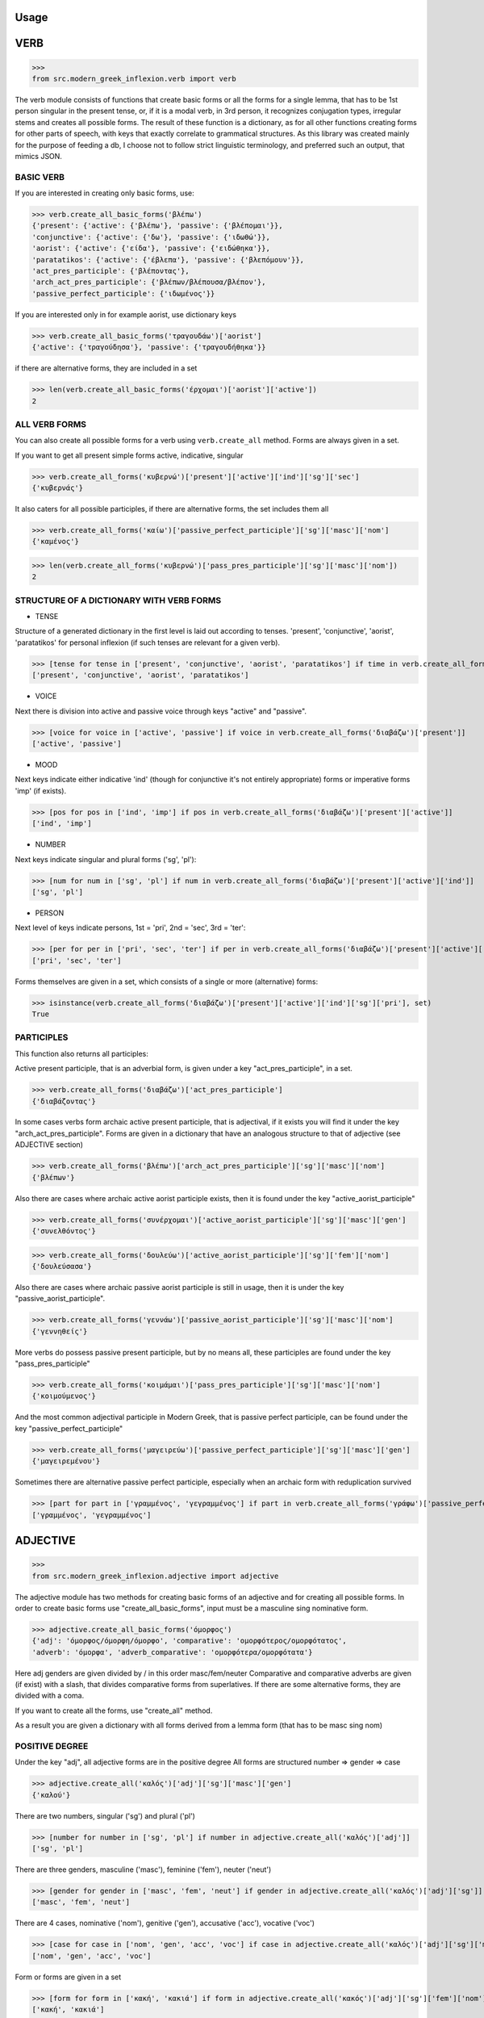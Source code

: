 Usage
=====

VERB
==============

>>>
from src.modern_greek_inflexion.verb import verb

The verb module consists of functions that create basic forms or all the forms for a single lemma, that has to be
1st person singular in the present tense, or, if it is a modal verb, in 3rd person, it recognizes conjugation types,
irregular stems and creates all possible forms.
The result of these function is a dictionary, as for all other functions creating forms for other parts of speech, with
keys that exactly correlate to grammatical structures. As this library was created mainly for the purpose of feeding
a db, I choose not to follow strict linguistic terminology, and preferred such an output, that mimics JSON.


BASIC VERB
+++++++++++

If you are interested in creating only basic forms, use:

>>> verb.create_all_basic_forms('βλέπω')
{'present': {'active': {'βλέπω'}, 'passive': {'βλέπομαι'}},
'conjunctive': {'active': {'δω'}, 'passive': {'ιδωθώ'}},
'aorist': {'active': {'είδα'}, 'passive': {'ειδώθηκα'}},
'paratatikos': {'active': {'έβλεπα'}, 'passive': {'βλεπόμουν'}},
'act_pres_participle': {'βλέποντας'},
'arch_act_pres_participle': {'βλέπων/βλέπουσα/βλέπον'},
'passive_perfect_participle': {'ιδωμένος'}}

If you are interested only in for example aorist, use dictionary keys

>>> verb.create_all_basic_forms('τραγουδάω')['aorist']
{'active': {'τραγούδησα'}, 'passive': {'τραγουδήθηκα'}}

if there are alternative forms, they are included in a set

>>> len(verb.create_all_basic_forms('έρχομαι')['aorist']['active'])
2

ALL VERB FORMS
++++++++++++++++

You can also create all possible forms for a verb using ``verb.create_all`` method. Forms are always given in a set.

If you want to get all present simple forms active, indicative, singular

>>> verb.create_all_forms('κυβερνώ')['present']['active']['ind']['sg']['sec']
{'κυβερνάς'}

It also caters for all possible participles, if there are alternative forms, the set includes them all

>>> verb.create_all_forms('καίω')['passive_perfect_participle']['sg']['masc']['nom']
{'καμένος'}

>>> len(verb.create_all_forms('κυβερνώ')['pass_pres_participle']['sg']['masc']['nom'])
2

STRUCTURE OF A DICTIONARY WITH VERB FORMS
++++++++++++++++++++++++++++++++++++++++++++++++++

* TENSE

Structure of a generated dictionary in the first level is laid out according to tenses.
'present', 'conjunctive', 'aorist', 'paratatikos' for personal inflexion (if such tenses are relevant for a given verb).

>>> [tense for tense in ['present', 'conjunctive', 'aorist', 'paratatikos'] if time in verb.create_all_forms('διαβάζω')]
['present', 'conjunctive', 'aorist', 'paratatikos']

* VOICE

Next there is division into active and passive voice through keys "active" and "passive".

>>> [voice for voice in ['active', 'passive'] if voice in verb.create_all_forms('διαβάζω')['present']]
['active', 'passive']

* MOOD

Next keys indicate either indicative 'ind' (though for conjunctive it's not entirely appropriate) forms or imperative
forms 'imp' (if exists).

>>> [pos for pos in ['ind', 'imp'] if pos in verb.create_all_forms('διαβάζω')['present']['active']]
['ind', 'imp']

* NUMBER

Next keys indicate singular and plural forms ('sg', 'pl'):

>>> [num for num in ['sg', 'pl'] if num in verb.create_all_forms('διαβάζω')['present']['active']['ind']]
['sg', 'pl']

* PERSON

Next level of keys indicate persons, 1st = 'pri', 2nd = 'sec', 3rd = 'ter':

>>> [per for per in ['pri', 'sec', 'ter'] if per in verb.create_all_forms('διαβάζω')['present']['active']['ind']['sg']]
['pri', 'sec', 'ter']

Forms themselves are given in a set, which consists of a single or more (alternative) forms:

>>> isinstance(verb.create_all_forms('διαβάζω')['present']['active']['ind']['sg']['pri'], set)
True

PARTICIPLES
++++++++++++++++

This function also returns all participles:

Active present participle, that is an adverbial form, is given under a key "act_pres_participle", in a set.

>>> verb.create_all_forms('διαβάζω')['act_pres_participle']
{'διαβάζοντας'}

In some cases verbs form archaic active present participle, that is adjectival, if it exists you will find it under
the key "arch_act_pres_participle".
Forms are given in a dictionary that have an analogous structure to that of adjective (see ADJECTIVE section)

>>> verb.create_all_forms('βλέπω')['arch_act_pres_participle']['sg']['masc']['nom']
{'βλέπων'}

Also there are cases where archaic active aorist participle exists, then it is found under the key "active_aorist_participle"

>>> verb.create_all_forms('συνέρχομαι')['active_aorist_participle']['sg']['masc']['gen']
{'συνελθόντος'}

>>> verb.create_all_forms('δουλεύω')['active_aorist_participle']['sg']['fem']['nom']
{'δουλεύσασα'}

Also there are cases where archaic passive aorist participle is still in usage, then it is under the key "passive_aorist_participle".

>>> verb.create_all_forms('γεννάω')['passive_aorist_participle']['sg']['masc']['nom']
{'γεννηθείς'}

More verbs do possess passive present participle, but by no means all, these participles are found under the key "pass_pres_participle"

>>> verb.create_all_forms('κοιμάμαι')['pass_pres_participle']['sg']['masc']['nom']
{'κοιμούμενος'}

And the most common adjectival participle in Modern Greek, that is passive perfect participle, can be found under the key "passive_perfect_participle"

>>> verb.create_all_forms('μαγειρεύω')['passive_perfect_participle']['sg']['masc']['gen']
{'μαγειρεμένου'}

Sometimes there are alternative passive perfect participle, especially when an archaic form with reduplication survived

>>> [part for part in ['γραμμένος', 'γεγραμμένος'] if part in verb.create_all_forms('γράφω')['passive_perfect_participle']['sg']['masc']['nom']]
['γραμμένος', 'γεγραμμένος']


ADJECTIVE
=================

>>>
from src.modern_greek_inflexion.adjective import adjective

The adjective module has two methods for creating basic forms of an adjective and for creating all possible forms.
In order to create basic forms use "create_all_basic_forms", input must be a masculine sing nominative form.

>>> adjective.create_all_basic_forms('όμορφος')
{'adj': 'όμορφος/όμορφη/όμορφο', 'comparative': 'ομορφότερος/ομορφότατος',
'adverb': 'όμορφα', 'adverb_comparative': 'ομορφότερα/ομορφότατα'}

Here adj genders are given divided by / in this order masc/fem/neuter
Comparative and comparative adverbs are given (if exist) with a slash, that divides comparative forms from superlatives.
If there are some alternative forms, they are divided with a coma.

If you want to create all the forms, use "create_all" method.

As a result you are given a dictionary with all forms derived from a lemma form (that has to be masc sing nom)


POSITIVE DEGREE
+++++++++++++++++++

Under the key "adj", all adjective forms are in the positive degree
All forms are structured number => gender => case

>>> adjective.create_all('καλός')['adj']['sg']['masc']['gen']
{'καλού'}

There are two numbers, singular ('sg') and plural ('pl')

>>> [number for number in ['sg', 'pl'] if number in adjective.create_all('καλός')['adj']]
['sg', 'pl']

There are three genders, masculine ('masc'), feminine ('fem'), neuter ('neut')

>>> [gender for gender in ['masc', 'fem', 'neut'] if gender in adjective.create_all('καλός')['adj']['sg']]
['masc', 'fem', 'neut']

There are 4 cases, nominative ('nom'), genitive ('gen'), accusative ('acc'), vocative ('voc')

>>> [case for case in ['nom', 'gen', 'acc', 'voc'] if case in adjective.create_all('καλός')['adj']['sg']['masc']]
['nom', 'gen', 'acc', 'voc']

Form or forms are given in a set

>>> [form for form in ['κακή', 'κακιά'] if form in adjective.create_all('κακός')['adj']['sg']['fem']['nom']]
['κακή', 'κακιά']

COMPARATIVES
+++++++++++++++

Comparative adjectival forms are structured in the same way as basic adjectives and are given only if a adjectives do
create synthetic comparative and superlative forms.
Comparative forms can be accessed by the key "comp" that is the comparative degree, and 'superl', that is the
superlative degree.

>>> [comp for comp in ['comp', 'superl'] if comp in adjective.create_all('κακός')]
['comp', 'superl']

>>> adjective.create_all('καλός')['superl']['sg']['fem']['gen']
{'άριστης'}

ADVERBS
++++++++++
Adverb(s) are given under the "adv" key. Adverbs for comparative and superlative degree are given (if exist) under the
keys "comp_adv" and "superl_adv"

>>> [adv for adv in ['adv', 'comp_adv', 'superl_adv'] if adv in adjective.create_all('κακός')]
['adv', 'comp_adv', 'superl_adv']

>>> [adv for adv in ['τάχιστα', 'ταχύτατα'] if adv in adjective.create_all('ταχύς')['superl_adv']]
['τάχιστα', 'ταχύτατα']


NOUN
======

>>>
from src.modern_greek_inflexion.noun import noun

The noun module consists of functions that create basic forms or all the forms from a single lemma, that has to be
a nom sg of a given noun (or pluralis if its pluralis tantum)
They return dictionaries with forms.


BASIC NOUN
+++++++++++++++

If you want to recognize only gender and declination type, use 'create_all_basic_forms' method. Instead of giving a name
of declination type, it returns gender, genitive singular and nom_plural.

>>> noun.create_all_basic_forms('οδός')
{'nom_sg': 'οδός', 'gen_sg': 'οδού', 'nom_pl': 'οδοί', 'gender': 'fem'}

ALL FORMS
++++++++++++

If you want to return all forms, use ``create_all`` method. It also takes as an argument a noun sg (or plural if it's
pluralis tantum).

STRUCTURE
+++++++++++

It returns a dictionary structured a bit differently than adjectives, because here the first layer of keys indicate
gender:

>>> list(noun.create_all('γυναίκα').keys())
['fem']

It is done so, because some nouns can be in different genders, and so it is the basic differentiation for them (like
diplokilta or profession names).

>>> [gender for gender in ['masc', 'neut'] if gender in noun.create_all('χρόνος').keys()]
['masc', 'neut']

The next layer of keys are those indicating number ('sg', 'pl')

>>> [number for number in ['sg', 'pl'] if number in noun.create_all('γυναίκα')['fem']]
['sg', 'pl']

And at the end there are cases: nominative ('nom'), genitive ('gen'), accusative ('acc'), vocative ('voc')

>>> [case for case in ['nom', 'gen', 'acc', 'voc'] if case in noun.create_all('άντρας')['masc']['sg']]
['nom', 'gen', 'acc', 'voc']

And in the end you have a form (or forms if there are multiple options) in a set

>>> noun.create_all('παιδί')['neut']['sg']['gen']
{'παιδιού'}

>>> [form for form in ['τάξης', 'τάξεως'] if form in noun.create_all('τάξη')['fem']['sg']['gen']]
['τάξης', 'τάξεως']

If a paradigm is defective, that is if a noun do not create some form or can be found only in plural or singular, then
structure of the dictionary exists, but the sets include empty string

>>> noun.create_all('νους')['masc']['pl']['nom']
{''}

PROPER NOUN
==============

Proper nouns behave mostly in the same way as nouns, but since in this group there are many exceptions in gender endings
as well as many aklita, if you can use flags: ``proper_noun`` and ``proper_noun_gender``. The first one is boolean, and
can help especially in vocatives. The second one helps with indeclinable words borrowed from other languages and with
common exceptions like names of islands.

>>> list(noun.create_all('Μύκονος').keys())
['masc']

which is of course incorrect, so in such cases use poroper_name_gender flag

>>> list(noun.create_all('Μύκονος', gender='fem').keys())
['fem']

Also proper masc names on os can have a different vocative then normal nouns

>>> noun.create_all('Γιώργος')['masc']['sg']['voc']
{'Γιώργε'}

which is incorrect, so in such cases use proper_name flag

>>> noun.create_all('Γιώργος', proper_name=True)['masc']['sg']['voc']
{'Γιώργο'}

The two flags can be used independently

QUANTIFIERS
==================

>>> from src.quantifiers import quantifiers

Among quantifiers there are adjectival quantifiers ('ένας') and noun quantifiers ('δεκάδα'), and so this module has two
function for those two groups, as logic that would be able to recognize to which group a quantifier belongs, though
possible, does not really offer much advantage to anyone. If I am wrong, it can always be added.


NOUN QUANTIFIERS
++++++++++++++++++

These are simply nouns and so the resulting dictionary with forms will be analogous to that of nouns

>>> quantifiers.create_all_noun_quant('χιλιάδα')['fem']['pl']['nom']
{'χιλιάδες'}

Adjectival quantifiers are actually adjectives, but some additional logic had to be added. If there are alternative
versions of a quantifier (as is quite often the case), both are versions are given.

>>> [q for q in ['οχτακόσιους', 'οκτακόσιους'] if q in quantifiers.create_all_adj_quant('οχτακόσια')['adj']['pl']['masc']['acc']]
['οχτακόσιους', 'οκτακόσιους']

Some of these quantifiers, especially ordinal numbers have also adverb

>>> quantifiers.create_all_adj_num('δεύτερος')['adv']
{'δεύτερον'}

and sometimes even comparatives

>>> quantifiers.create_all_adj_quant('πρώτος')['comp']['sg']['masc']['nom']
{'πρωτύτερος'}


PRONOUNS
+++++++++++++

>>> from src.pronoun import pronoun

There is wide variety of pronoun inflexions and they are quite different from adjectives. There is only

There is wide variety of pronoun inflexions and they are quite different from adjectives. There is only ``create_all``
module available, as there is no point in some "basic" forms for them. Structure of a resulting dictionary is analogous
to that of the ``adjective.create_all`` method, but is one layer more shallow.

>>> pronoun.create_all('οποίος')['sg']['fem']['gen']
{'οποίας'}

PERSONAL PRONOUNS
=====================

These forms are highly irregular and possess differentiation on weak and strong versions, and so if you want to get
weak pronouns, use ``strong`` flag, which is ``True`` by default.

>>> pronoun.create_all('εσύ')['sg']['nd']['gen']
{'εσένα'}

>>> pronoun.create_all('εσύ', strong=False)['sg']['nd']['gen']
{'σου'}


ADVERBS
+++++++

>>>
from src.modern_greek_inflexion.adverb import adverb

Adverbs that are created by adjectives are created catered for in adjective module. here should be directed all other
adverbs. Method used to give all forms is as always


Adverbs that are created by adjectives are catered for in adjective module. here should be directed all other adverbs.
Method used to give all forms is as always ``create_all``, but most of the time it will be only the given adverb itself.

>>> adverb.create_all('ποτέ')
{'adv': {'ποτέ'}}

In few cases when adverb forms comparatives or even superlatives

>>> adverb.create_all('κάτω')['comp']['sg']['fem']['gen']
{'κατώτερης'}


OTHER POSES
++++++++++

Other poses such as conjunctions, particles, prepositions and so forth do not need any kind of stemmer, but maybe it
would be a good idea, to add a functionality, that would provide alternative forms for these kind of words
(ακόμη/ακόμα κτλ), and in case of prepositions information on the case it requires, and also maybe a list of
conjunctions that consists of two or more words?
